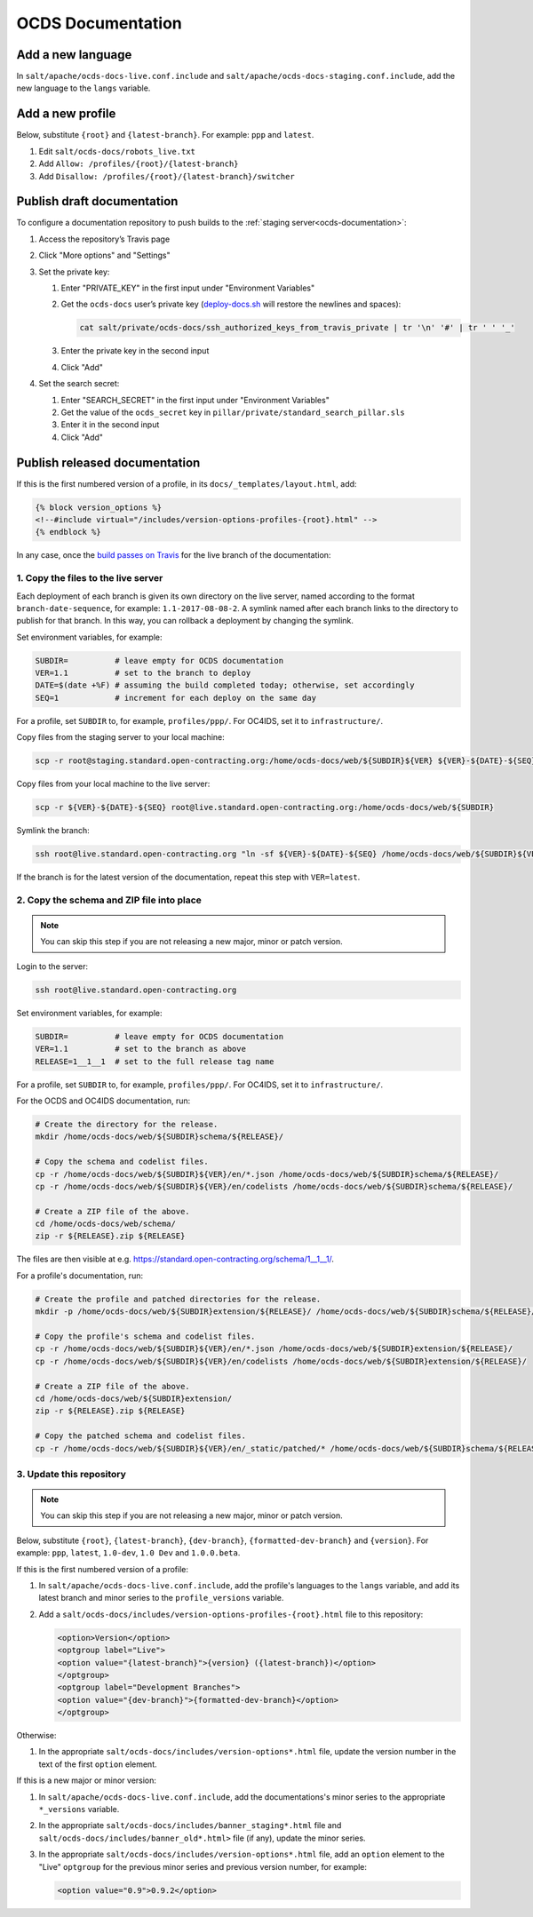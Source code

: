 OCDS Documentation
==================

Add a new language
------------------

In ``salt/apache/ocds-docs-live.conf.include`` and ``salt/apache/ocds-docs-staging.conf.include``, add the new language to the ``langs`` variable.

Add a new profile
-----------------

Below, substitute ``{root}`` and ``{latest-branch}``. For example: ``ppp`` and ``latest``.

#. Edit ``salt/ocds-docs/robots_live.txt``
#. Add ``Allow: /profiles/{root}/{latest-branch}``
#. Add ``Disallow: /profiles/{root}/{latest-branch}/switcher``

.. _publish-draft-documentation:

Publish draft documentation
---------------------------

To configure a documentation repository to push builds to the :ref:`staging server<ocds-documentation>`:

#. Access the repository’s Travis page
#. Click "More options" and "Settings"
#. Set the private key:

   #. Enter "PRIVATE_KEY" in the first input under "Environment Variables"
   #. Get the ``ocds-docs`` user’s private key (`deploy-docs.sh <https://github.com/open-contracting/deploy/blob/master/deploy-docs.sh>`__ will restore the newlines and spaces):

      .. code-block:: bash

         cat salt/private/ocds-docs/ssh_authorized_keys_from_travis_private | tr '\n' '#' | tr ' ' '_'

   #. Enter the private key in the second input
   #. Click "Add"

#. Set the search secret:

   #. Enter "SEARCH_SECRET" in the first input under "Environment Variables"
   #. Get the value of the ``ocds_secret`` key in ``pillar/private/standard_search_pillar.sls``
   #. Enter it in the second input
   #. Click "Add"

.. _publish-released-documentation:

Publish released documentation
------------------------------

If this is the first numbered version of a profile, in its ``docs/_templates/layout.html``, add:

.. code-block:: html

   {% block version_options %}
   <!--#include virtual="/includes/version-options-profiles-{root}.html" -->
   {% endblock %}

In any case, once the `build passes on Travis <https://ocds-standard-development-handbook.readthedocs.io/en/latest/standard/technical/deployment.html#build-on-travis>`__ for the live branch of the documentation:

1. Copy the files to the live server
~~~~~~~~~~~~~~~~~~~~~~~~~~~~~~~~~~~~

Each deployment of each branch is given its own directory on the live server, named according to the format ``branch-date-sequence``, for example: ``1.1-2017-08-08-2``. A symlink named after each branch links to the directory to publish for that branch. In this way, you can rollback a deployment by changing the symlink.

Set environment variables, for example:

.. code-block:: bash

   SUBDIR=          # leave empty for OCDS documentation
   VER=1.1          # set to the branch to deploy
   DATE=$(date +%F) # assuming the build completed today; otherwise, set accordingly
   SEQ=1            # increment for each deploy on the same day

For a profile, set ``SUBDIR`` to, for example, ``profiles/ppp/``. For OC4IDS, set it to ``infrastructure/``.

Copy files from the staging server to your local machine:

.. code-block:: bash

   scp -r root@staging.standard.open-contracting.org:/home/ocds-docs/web/${SUBDIR}${VER} ${VER}-${DATE}-${SEQ}

Copy files from your local machine to the live server:

.. code-block:: bash

   scp -r ${VER}-${DATE}-${SEQ} root@live.standard.open-contracting.org:/home/ocds-docs/web/${SUBDIR}

Symlink the branch:

.. code-block:: bash

   ssh root@live.standard.open-contracting.org "ln -sf ${VER}-${DATE}-${SEQ} /home/ocds-docs/web/${SUBDIR}${VER}"

If the branch is for the latest version of the documentation, repeat this step with ``VER=latest``.

2. Copy the schema and ZIP file into place
~~~~~~~~~~~~~~~~~~~~~~~~~~~~~~~~~~~~~~~~~~

.. note::

   You can skip this step if you are not releasing a new major, minor or patch version.

Login to the server:

.. code-block:: bash

   ssh root@live.standard.open-contracting.org

Set environment variables, for example:

.. code-block:: bash

   SUBDIR=          # leave empty for OCDS documentation
   VER=1.1          # set to the branch as above
   RELEASE=1__1__1  # set to the full release tag name

For a profile, set ``SUBDIR`` to, for example, ``profiles/ppp/``. For OC4IDS, set it to ``infrastructure/``.

For the OCDS and OC4IDS documentation, run:

.. code-block:: bash

   # Create the directory for the release.
   mkdir /home/ocds-docs/web/${SUBDIR}schema/${RELEASE}/

   # Copy the schema and codelist files.
   cp -r /home/ocds-docs/web/${SUBDIR}${VER}/en/*.json /home/ocds-docs/web/${SUBDIR}schema/${RELEASE}/
   cp -r /home/ocds-docs/web/${SUBDIR}${VER}/en/codelists /home/ocds-docs/web/${SUBDIR}schema/${RELEASE}/

   # Create a ZIP file of the above.
   cd /home/ocds-docs/web/schema/
   zip -r ${RELEASE}.zip ${RELEASE}

The files are then visible at e.g. https://standard.open-contracting.org/schema/1__1__1/.

For a profile's documentation, run:

.. code-block:: bash

   # Create the profile and patched directories for the release.
   mkdir -p /home/ocds-docs/web/${SUBDIR}extension/${RELEASE}/ /home/ocds-docs/web/${SUBDIR}schema/${RELEASE}/

   # Copy the profile's schema and codelist files.
   cp -r /home/ocds-docs/web/${SUBDIR}${VER}/en/*.json /home/ocds-docs/web/${SUBDIR}extension/${RELEASE}/
   cp -r /home/ocds-docs/web/${SUBDIR}${VER}/en/codelists /home/ocds-docs/web/${SUBDIR}extension/${RELEASE}/

   # Create a ZIP file of the above.
   cd /home/ocds-docs/web/${SUBDIR}extension/
   zip -r ${RELEASE}.zip ${RELEASE}

   # Copy the patched schema and codelist files.
   cp -r /home/ocds-docs/web/${SUBDIR}${VER}/en/_static/patched/* /home/ocds-docs/web/${SUBDIR}schema/${RELEASE}/

3. Update this repository
~~~~~~~~~~~~~~~~~~~~~~~~~

.. note::
   You can skip this step if you are not releasing a new major, minor or patch version.

Below, substitute ``{root}``, ``{latest-branch}``, ``{dev-branch}``, ``{formatted-dev-branch}`` and ``{version}``. For example: ``ppp``, ``latest``, ``1.0-dev``, ``1.0 Dev`` and ``1.0.0.beta``.

If this is the first numbered version of a profile:

#. In ``salt/apache/ocds-docs-live.conf.include``, add the profile's languages to the ``langs`` variable, and add its latest branch and minor series to the ``profile_versions`` variable.

#. Add a ``salt/ocds-docs/includes/version-options-profiles-{root}.html`` file to this repository:

   .. code-block:: html

      <option>Version</option>
      <optgroup label="Live">
      <option value="{latest-branch}">{version} ({latest-branch})</option>
      </optgroup>
      <optgroup label="Development Branches">
      <option value="{dev-branch}">{formatted-dev-branch}</option>
      </optgroup>

Otherwise:

#. In the appropriate ``salt/ocds-docs/includes/version-options*.html`` file, update the version number in the text of the first ``option`` element.

If this is a new major or minor version:

#. In ``salt/apache/ocds-docs-live.conf.include``, add the documentations's minor series to the appropriate ``*_versions`` variable.

#. In the appropriate ``salt/ocds-docs/includes/banner_staging*.html`` file and ``salt/ocds-docs/includes/banner_old*.html>`` file (if any), update the minor series.

#. In the appropriate ``salt/ocds-docs/includes/version-options*.html`` file, add an ``option`` element to the "Live" ``optgroup`` for the previous minor series and previous version number, for example:

   .. code-block:: html

      <option value="0.9">0.9.2</option>
